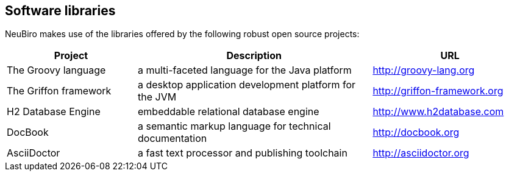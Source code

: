 == Software libraries

NeuBiro makes use of the libraries offered by the following robust open source projects: 
  
[options="header", cols="25,45,30"]
|===
| Project 
| Description 
| URL

| The Groovy language
| a multi-faceted language for the Java platform
| http://groovy-lang.org

| The Griffon framework 
| a desktop application development platform for the JVM
| http://griffon-framework.org

| H2 Database Engine
| embeddable relational database engine
| http://www.h2database.com

| DocBook
| a semantic markup language for technical documentation
| http://docbook.org

| AsciiDoctor
| a fast text processor and publishing toolchain
| http://asciidoctor.org

|===
